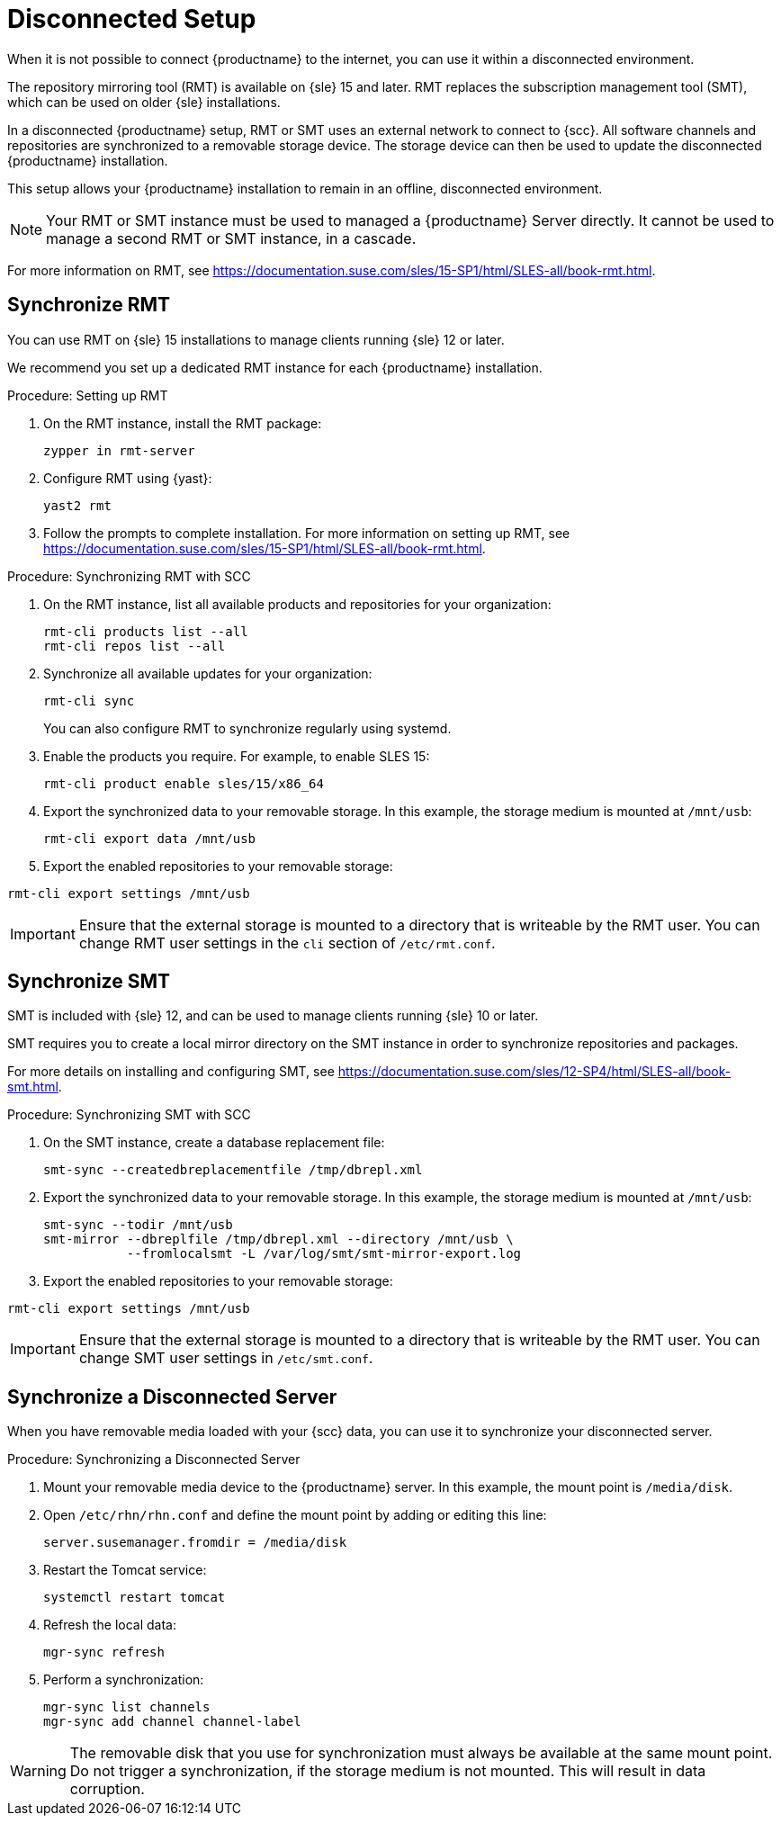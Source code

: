 [[disconnected-setup]]
= Disconnected Setup

When it is not possible to connect {productname} to the internet, you can
use it within a disconnected environment.

The repository mirroring tool (RMT) is available on {sle}{nbsp}15 and
later.  RMT replaces the subscription management tool (SMT), which can be
used on older {sle} installations.

In a disconnected {productname} setup, RMT or SMT uses an external network
to connect to {scc}.  All software channels and repositories are
synchronized to a removable storage device.  The storage device can then be
used to update the disconnected {productname} installation.

This setup allows your {productname} installation to remain in an offline,
disconnected environment.

[NOTE]
====
Your RMT or SMT instance must be used to managed a {productname} Server
directly.  It cannot be used to manage a second RMT or SMT instance, in a
cascade.
====

For more information on RMT, see
https://documentation.suse.com/sles/15-SP1/html/SLES-all/book-rmt.html.


== Synchronize RMT

You can use RMT on {sle} 15 installations to manage clients running {sle} 12
or later.

We recommend you set up a dedicated RMT instance for each {productname}
installation.

.Procedure: Setting up RMT
. On the RMT instance, install the RMT package:
+
----
zypper in rmt-server
----
. Configure RMT using {yast}:
+
----
yast2 rmt
----
. Follow the prompts to complete installation.  For more information on
  setting up RMT, see
  https://documentation.suse.com/sles/15-SP1/html/SLES-all/book-rmt.html.

.Procedure: Synchronizing RMT with SCC
. On the RMT instance, list all available products and repositories for your
  organization:
+
----
rmt-cli products list --all
rmt-cli repos list --all
----
. Synchronize all available updates for your organization:
+
----
rmt-cli sync
----
You can also configure RMT to synchronize regularly using systemd.
. Enable the products you require.  For example, to enable SLES 15:
+
----
rmt-cli product enable sles/15/x86_64
----
. Export the synchronized data to your removable storage.  In this example,
  the storage medium is mounted at [path]``/mnt/usb``:
+
----
rmt-cli export data /mnt/usb
----
. Export the enabled repositories to your removable storage:
----
rmt-cli export settings /mnt/usb
----

[IMPORTANT]
====
Ensure that the external storage is mounted to a directory that is writeable
by the RMT user.  You can change RMT user settings in the `cli` section of
[path]``/etc/rmt.conf``.
====



== Synchronize SMT


SMT is included with {sle} 12, and can be used to manage clients running
{sle} 10 or later.

SMT requires you to create a local mirror directory on the SMT instance in
order to synchronize repositories and packages.

For more details on installing and configuring SMT, see
https://documentation.suse.com/sles/12-SP4/html/SLES-all/book-smt.html.

.Procedure: Synchronizing SMT with SCC
. On the SMT instance, create a database replacement file:
+
----
smt-sync --createdbreplacementfile /tmp/dbrepl.xml
----
. Export the synchronized data to your removable storage.  In this example,
  the storage medium is mounted at [path]``/mnt/usb``:
+
----
smt-sync --todir /mnt/usb
smt-mirror --dbreplfile /tmp/dbrepl.xml --directory /mnt/usb \
           --fromlocalsmt -L /var/log/smt/smt-mirror-export.log
----
. Export the enabled repositories to your removable storage:
----
rmt-cli export settings /mnt/usb
----

[IMPORTANT]
====
Ensure that the external storage is mounted to a directory that is writeable
by the RMT user.  You can change SMT user settings in
[path]``/etc/smt.conf``.
====



== Synchronize a Disconnected Server

When you have removable media loaded with your {scc} data, you can use it to
synchronize your disconnected server.

.Procedure: Synchronizing a Disconnected Server
. Mount your removable media device to the {productname} server.  In this
  example, the mount point is [path]``/media/disk``.
. Open ``/etc/rhn/rhn.conf`` and define the mount point by adding or editing
  this line:
+
----
server.susemanager.fromdir = /media/disk
----
+
. Restart the Tomcat service:
+
----
systemctl restart tomcat
----
. Refresh the local data:
+
----
mgr-sync refresh
----
. Perform a synchronization:
+
----
mgr-sync list channels
mgr-sync add channel channel-label
----

[WARNING]
====
The removable disk that you use for synchronization must always be available
at the same mount point.  Do not trigger a synchronization, if the storage
medium is not mounted.  This will result in data corruption.
====
